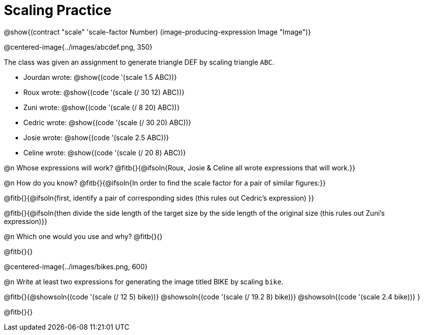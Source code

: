 = Scaling Practice

@show{(contract "scale" '((scale-factor Number) (image-producing-expression Image)) "Image")}

@centered-image{../images/abcdef.png, 350}

The class was given an assignment to generate triangle DEF by scaling triangle `ABC`.

- Jourdan wrote: @show{(code '(scale 1.5 ABC))}
- Roux wrote:  @show{(code '(scale (/ 30 12) ABC))}
- Zuni wrote:  @show{(code '(scale (/ 8 20) ABC))}
- Cedric wrote:  @show{(code '(scale (/ 30 20) ABC))}
- Josie wrote:  @show{(code '(scale 2.5 ABC))}
- Celine wrote: @show{(code '(scale (/ 20 8) ABC))}

@n Whose expressions will work? @fitb{}{@ifsoln{Roux, Josie & Celine all wrote expressions that will work.}}

@n How do you know? @fitb{}{@ifsoln{In order to find the scale factor for a pair of similar figures:}}

@fitb{}{@ifsoln{first, identify a pair of corresponding sides (this rules out Cedric's expression) }}

@fitb{}{@ifsoln{then divide the side length of the target size by the side length of the original size (this rules out Zuni's expression)}}

@n Which one would you use and why? @fitb{}{}

@fitb{}{}

@centered-image{../images/bikes.png, 600}

@n Write at least two expressions for generating the image titled BIKE by scaling `bike`.

@fitb{}{@showsoln{(code '(scale (/ 12 5) bike))}  @showsoln{(code '(scale (/ 19.2 8) bike))} @showsoln{(code '(scale 2.4 bike))}
}

@fitb{}{}
